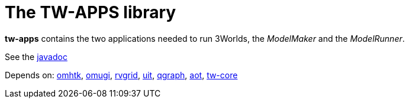 = The TW-APPS library

*tw-apps* contains the two applications needed to run 3Worlds, the _ModelMaker_ and the _ModelRunner_.

See the https://3worlds.github.io/tw-apps/tw-apps/javadoc/index.html[javadoc]

Depends on: https://github.com/3worlds/omhtk[omhtk], 
https://github.com/3worlds/omugi[omugi], 
https://github.com/3worlds/rvgrid[rvgrid], 
https://github.com/3worlds/uit[uit], 
https://github.com/3worlds/qgraph[qgraph], 
https://github.com/3worlds/aot[aot], 
https://github.com/3worlds/tw-core[tw-core]

